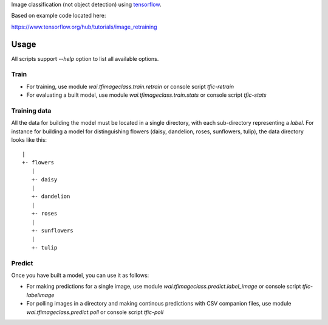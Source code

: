 Image classification (not object detection) using `tensorflow <https://www.tensorflow.org/>`__.

Based on example code located here:

`https://www.tensorflow.org/hub/tutorials/image_retraining <https://www.tensorflow.org/hub/tutorials/image_retraining>`__


Usage
=====

All scripts support `--help` option to list all available options.


Train
-----

- For training, use module `wai.tfimageclass.train.retrain` or console script `tfic-retrain`
- For evaluating a built model, use module `wai.tfimageclass.train.stats` or console script `tfic-stats`


Training data
-------------

All the data for building the model must be located in a single directory, with each sub-directory representing
a *label*. For instance for building a model for distinguishing flowers (daisy, dandelion, roses, sunflowers, tulip),
the data directory looks like this::

   |
   +- flowers
      |
      +- daisy
      |
      +- dandelion
      |
      +- roses
      |
      +- sunflowers
      |
      +- tulip


Predict
-------

Once you have built a model, you can use it as follows:

- For making predictions for a single image, use module `wai.tfimageclass.predict.label_image` or console
  script `tfic-labelimage`
- For polling images in a directory and making continous predictions with CSV companion files, use
  module `wai.tfimageclass.predict.poll` or console script `tfic-poll`
